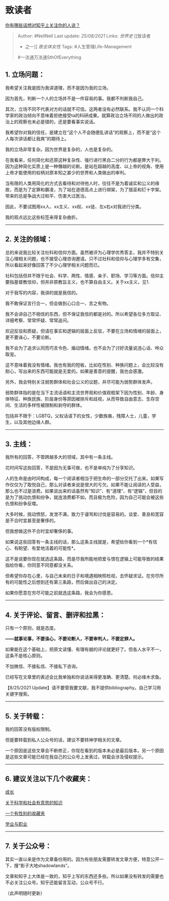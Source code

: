 * 致读者
  :PROPERTIES:
  :CUSTOM_ID: 致读者
  :END:

[[https://www.zhihu.com/question/264373660/answer/1812786628][你有哪些话想对知乎上关注你的人说？]]

#+BEGIN_QUOTE
  Author: #NellNell Last update: /25/08/2021/ Links: [[世界史]] [[致读者
  - 之一]] [[致全体女性]] Tags: #人生管理Life-Management
  #一法通万法通SthOfEverything
#+END_QUOTE

** 1. 立场问题：
   :PROPERTIES:
   :CUSTOM_ID: 立场问题
   :END:

我希望关注我是因为我讲道理，而不是因为我的立场。

因为首先，判断一个人的立场并不是一件容易的事。我都不判断我自己。

其次，立场不同不代表对方的话就不可信。这两者没有必然联系。我不认同一个科学家的政治倾向不意味着拒绝接受ta的科研成果。就算政治立场不同的人做出的政治上的观察也未必是错的，还是要看事实说话。

我希望你对我的信任，是建立在“这个人不会随便乱讲话”的观察上，而不是“这个人每次讲话都让我爽”的期待上。

我的立场非常复杂。因为世界是复杂的，人也是复杂的。

在我看来，任何简化和还原这种复杂性、强行进行黑白二分的行为都是弊大于利。因为这种简化实质上是一种僭越的论断。是站在超越的高度、以上帝的视角、使用上帝才能使用的权柄对原本知之甚少的世界和人类做出的审判。

当有限的人类用简化的方式去看待和对待他人时，往往不是为着诚实和公义的缘故，而是为了定罪和霸凌，为了站在道德高点上进行绑架，为了猎巫和钉十字架。带来的总是争战大过和平、伤害大过医治。

因此，不要试图用xx人、xx主义、xx权、xx徒、左x右x对我进行分类。

我的观点远比这些标签来得复杂曲折。

--------------

** 2. 关注的领域：
   :PROPERTIES:
   :CUSTOM_ID: 关注的领域
   :END:

总的来说我比较关注社科和信仰方面。虽然被评为心理学优秀答主，我并不特别关注心理相关问题，也不接受心理咨询邀请。只不过社科和信仰与心理学多有交集，所以看起来好像回答了不少心理学相关问题而已。

社科包括但并不限于社会、科学、两性、情感、亲子、职场、学习等方面。信仰主要指基督教信仰，但并非原教旨主义，也不算自由主义。关于xx主义，见1.

对于我写的内容，我讲的就是我信的。

我不敢保证言行合一，但会做到心口合一、言之有物。

我不会讲自己不相信的东西，但不保证我信的都是对的。所以希望各位多方取证、详细考察、常常怀疑、常常追问。

欢迎反驳和质疑，但请在事实和逻辑的层面上反驳，不要在立场和情绪的层面上，更不要诛心，不要论断。

我不会为了追求认同而巧言令色、煽动情绪。也不会为了讨好流量说违心话、哗众取宠。

这不意味着我没有情绪。我也有我的短板，比如在性别、种族问题上，会比较没有耐心，写出来的东西可能就是无爱的。如果是善意的提醒，我也会感激。

另外，我会特别关注弱势群体和社会公义的议题，并尽可能为弱势群体发声。

弱势群体指的是在当下主流话语和主流世界观和价值观框架下因为性别、年龄、身体特征、种族民族、阶层身份等原因被排斥和歧视，从而导致自由意志、生存空间、生活的多样性被限制和剥夺的群体。

包括并不限于：LGBTQ，父权话语下的女性，少数族裔，残障人士，儿童，学生，以及其他边缘人群。

--------------

** 3. 主线：
   :PROPERTIES:
   :CUSTOM_ID: 主线
   :END:

我所有的回答，不管跨越多大的领域，其中有一条主线。

花时间写这些回答，不是因为无事可做，也不是单纯为了分享知识。

人的生命是由时间构成，每一个阅读者相当于把生命的一部分交托了出来。如果写作仅仅为了取悦自己，那么对读者来说是很大的亏欠。如果不能让阅读的人受益，那么也不过是浪费。如果说出来的话虽然有“知识”、有“道理”、有“逻辑”，但目的是为了挑动仇恨和纷争，就连浪费都不如，而且极为危险，因为自己可能会被这些仇恨和纷争反噬。

大多时候，挑动愤怒，发泄不满，致力于谩骂和讨伐是容易的。谈爱、善良和宽容是不合时宜甚至是奢侈的。

但我想做这件不合时宜却奢侈的事。

如果说这些回答有一条主线的话，那么这条主线就是，希望给你看到一个*有信心、有盼望、有爱地活着的可能性*。

这不是说要你现在就选这条路，而是尽我所能地把爱与恨在逻辑上可能导致的结果指给你看，你同意不同意都没关系。

但希望你存在心里，与自己未来的日子和境遇相映照检视，去怀疑求证。在穷尽所有的可能性之后想到还有第三条路，然后做出自己的决定。

如果你愿意在穷尽可能之前就选这条路，我会为你感恩。

--------------

** 4. 关于评论、留言、删评和拉黑：
   :PROPERTIES:
   :CUSTOM_ID: 关于评论留言删评和拉黑
   :END:

只有一个原则，就是态度。

*------就事论事，不要诛心，不要论断人，不要审判人，不要定罪人。*

如果能在这个基础上，把原文读懂、有理有据的评论就更好了。但各人水平不一，这条不是核心原则。

不加微信、不接私信、不接私下咨询。

已经写在文章里的表述会比我单独和你说话来得更准确、更清楚。何必缘木求鱼。

【8/25/2021
Update】请不要管我要文献，我不提供bibliography。自己学习用关键字搜索。

--------------

** 5. 关于转载：
   :PROPERTIES:
   :CUSTOM_ID: 关于转载
   :END:

我的回答没有版权限制。

但是要转载到私人公众号的话，建议不要转神学相关的文章。

一个原因是这些文章会不断修正，你现在看到的版本未必是最后版本。另一个原因是这些文章可能已经在我自己的公众号上发表过，转载会涉及侵权提示。

--------------

** 6. 建议关注以下几个收藏夹：
   :PROPERTIES:
   :CUSTOM_ID: 建议关注以下几个收藏夹
   :END:

[[https://www.zhihu.com/collection/569999776][成长]]

[[https://www.zhihu.com/collection/313819737][关于科学和社会有意思的知识]]

[[https://www.zhihu.com/collection/326955627][一个有性别的收藏夹]]

[[https://www.zhihu.com/collection/430675974][学业与职业]]

--------------

** 7. 关于公众号：
   :PROPERTIES:
   :CUSTOM_ID: 关于公众号
   :END:

其实一直以来是作为文章备份用的。因为有些朋友需要转发文章方便，特意公开一下，搜“影子大地shadowlands”。

文章和知乎上大体是一致的，知乎上写的东西还多些。所以如果没有转发的需要也不必关注公众号。知乎还能留言互动，公众号不行。

（此声明随时更新）

